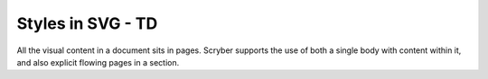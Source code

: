 ================================
Styles in SVG - TD
================================

All the visual content in a document sits in pages. Scryber supports the use of both a single body with content within it, 
and also explicit flowing pages in a section.



